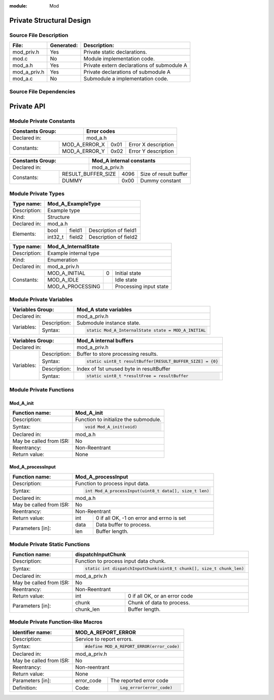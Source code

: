 :module: Mod

Private Structural Design
*************************

Source File Description
=======================

.. table::
    :align: left

    +--------------+------------+---------------------------------------------+
    | File:        | Generated: |  Description:                               |
    +==============+============+=============================================+
    | mod_priv.h   |    Yes     | Private static declarations.                |
    +--------------+------------+---------------------------------------------+
    | mod.c        |    No      | Module implementation code.                 |
    +--------------+------------+---------------------------------------------+
    | mod_a.h      |    Yes     | Private extern declarations of submodule A  |
    +--------------+------------+---------------------------------------------+
    | mod_a_priv.h |    Yes     | Private declarations of submodule A         |
    +--------------+------------+---------------------------------------------+
    | mod_a.c      |    No      | Submodule a implementation code.            |
    +--------------+------------+---------------------------------------------+

Source File Dependencies
========================

.. uml::

    left to right direction

    artifact mod_priv.h <<header>>
    artifact mod_a.h <<header>>
    artifact mod_a_priv.h <<header>>
    artifact mod_a.c <<source>>
    artifact mod.c <<source>>

    mod.c ..> mod_priv.h : <<include>>
    mod.c ..> mod_a.h : <<include>>
    mod_a.c ..> mod_a.h : <<include>>
    mod_a.c ..> mod_a_priv.h : <<include>>

Private API
***********

Module Private Constants
========================

.. table::
    :align: left

    +----------------------------------+-------------------------------------------------------------------+
    | Constants Group:                 | Error codes                                                       |
    +==================================+===================================================================+
    | Declared in:                     | mod_a.h                                                           |
    +----------------+-----------------+----------+-------+------------------------------------------------+
    | Constants:     | MOD_A_ERROR_X              | 0x01  | Error X description                            |
    |                +----------------------------+-------+------------------------------------------------+
    |                | MOD_A_ERROR_Y              | 0x02  | Error Y description                            |
    +----------------+----------------------------+-------+------------------------------------------------+

.. table::
    :align: left

    +----------------------------------+-------------------------------------------------------------------+
    | Constants Group:                 | Mod_A internal constants                                          |
    +==================================+===================================================================+
    | Declared in:                     | mod_a_priv.h                                                      |
    +----------------+-----------------+----------+-------+------------------------------------------------+
    | Constants:     | RESULT_BUFFER_SIZE         | 4096  | Size of result buffer                          |
    |                +----------------------------+-------+------------------------------------------------+
    |                | DUMMY                      | 0x00  | Dummy constant                                 |
    +----------------+----------------------------+-------+------------------------------------------------+


Module Private Types
====================

.. table::
    :align: left

    +--------------+--------------------------------------------------------------------------------------------+
    | Type name:   | Mod_A_ExampleType                                                                          |
    +==============+============================================================================================+
    | Description: | Example type                                                                               |
    +--------------+--------------------------------------------------------------------------------------------+
    | Kind:        | Structure                                                                                  |
    +--------------+--------------------------------------------------------------------------------------------+
    | Declared in: | mod_a.h                                                                                    |
    +--------------+------------------------+------------------+------------------------------------------------+
    | Elements:    | bool                   | field1           | Description of field1                          |
    |              +------------------------+------------------+------------------------------------------------+
    |              | int32_t                | field2           | Description of field2                          |
    +--------------+------------------------+------------------+------------------------------------------------+

.. table::
    :align: left

    +--------------+----------------------------------------------------------------------------+
    | Type name:   | Mod_A_InternalState                                                        |
    +==============+============================================================================+
    | Description: | Example internal type                                                      |
    +--------------+----------------------------------------------------------------------------+
    | Kind:        | Enumeration                                                                |
    +--------------+----------------------------------------------------------------------------+
    | Declared in: | mod_a_priv.h                                                               |
    +--------------+----------------------------------+------+----------------------------------+
    | Constants:   | MOD_A_INITIAL                    |  0   | Initial state                    |
    |              +----------------------------------+------+----------------------------------+
    |              | MOD_A_IDLE                       |      | Idle state                       |
    |              +----------------------------------+------+----------------------------------+
    |              | MOD_A_PROCESSING                 |      | Processing input state           |
    +--------------+----------------------------------+------+----------------------------------+


Module Private Variables
========================

.. table::
    :align: left

    +-------------------------------+----------------------------------------------------------------------+
    | Variables Group:              | Mod_A state variables                                                |
    +===============================+======================================================================+
    | Declared in:                  | mod_a_priv.h                                                         |
    +----------------+--------------+----------------------------------------------------------------------+
    | Variables:     | Description: | Submodule instance state.                                            |
    |                +--------------+----------------------------------------------------------------------+
    |                | Syntax:      | .. code-block::                                                      |
    |                |              |                                                                      |
    |                |              |    static Mod_A_InternalState state = MOD_A_INITIAL                  |
    +----------------+--------------+----------------------------------------------------------------------+


.. table::
    :align: left

    +----------------------------------+-------------------------------------------------------------------+
    | Variables Group:                 | Mod_A internal buffers                                            |
    +==================================+===================================================================+
    | Declared in:                     | mod_a_priv.h                                                      |
    +----------------+-----------------+-------------------------------------------------------------------+
    | Variables:     | Description:    | Buffer to store processing results.                               |
    |                +-----------------+-------------------------------------------------------------------+
    |                | Syntax:         | .. code-block::                                                   |
    |                |                 |                                                                   |
    |                |                 |    static uint8_t resultBuffer[RESULT_BUFFER_SIZE] = {0}          |
    +                +-----------------+-------------------------------------------------------------------+
    |                | Description:    | Index of 1st unused byte in resultBuffer                          |
    |                +-----------------+-------------------------------------------------------------------+
    |                | Syntax:         | .. code-block::                                                   |
    |                |                 |                                                                   |
    |                |                 |    static uint8_t *resultFree = resultBuffer                      |
    +----------------+-----------------+-------------------------------------------------------------------+


Module Private Functions
========================

Mod_A_init
----------

.. table::
    :align: left

    +--------------------------+------------------------------------------------------------+
    | Function name:           | Mod_A_init                                                 |
    +==========================+============================================================+
    | Description:             | Function to initialize the submodule.                      |
    +--------------------------+------------------------------------------------------------+
    | Syntax:                  | .. code-block::                                            |
    |                          |                                                            |
    |                          |     void Mod_A_init(void)                                  |
    +--------------------------+------------------------------------------------------------+
    | Declared in:             | mod_a.h                                                    |
    +--------------------------+------------------------------------------------------------+
    | May be called from ISR:  | No                                                         |
    +--------------------------+------------------------------------------------------------+
    | Reentrancy:              | Non-Reentrant                                              |
    +--------------------------+------------------------------------------------------------+
    | Return value:            | None                                                       |
    +--------------------------+------------------------------------------------------------+

Mod_A_processInput
------------------

.. table::
    :align: left

    +--------------------------+------------------------------------------------------------+
    | Function name:           | Mod_A_processInput                                         |
    +==========================+============================================================+
    | Description:             | Function to process input data.                            |
    +--------------------------+------------------------------------------------------------+
    | Syntax:                  | .. code-block::                                            |
    |                          |                                                            |
    |                          |     int Mod_A_processInput(uint8_t data[], size_t len)     |
    |                          |                                                            |
    +--------------------------+------------------------------------------------------------+
    | Declared in:             | mod_a.h                                                    |
    +--------------------------+------------------------------------------------------------+
    | May be called from ISR:  | No                                                         |
    +--------------------------+------------------------------------------------------------+
    | Reentrancy:              | Non-Reentrant                                              |
    +--------------------------+----------+-------------------------------------------------+
    | Return value:            | int      | 0 if all OK, -1 on error and errno is set       |
    +--------------------------+----------+-------------------------------------------------+
    | Parameters [in]:         | data     | Data buffer to process.                         |
    |                          +----------+-------------------------------------------------+
    |                          | len      | Buffer length.                                  |
    +--------------------------+----------+-------------------------------------------------+


Module Private Static Functions
===============================

.. table::
    :align: left

    +--------------------------+----------------------------------------------------------------------+
    | Function name:           | dispatchInputChunk                                                   |
    +==========================+======================================================================+
    | Description:             | Function to process input data chunk.                                |
    +--------------------------+----------------------------------------------------------------------+
    | Syntax:                  | .. code-block::                                                      |
    |                          |                                                                      |
    |                          |    static int dispatchInputChunk(uint8_t chunk[], size_t chunk_len)  |
    |                          |                                                                      |
    +--------------------------+----------------------------------------------------------------------+
    | Declared in:             | mod_a_priv.h                                                         |
    +--------------------------+----------------------------------------------------------------------+
    | May be called from ISR:  | No                                                                   |
    +--------------------------+----------------------------------------------------------------------+
    | Reentrancy:              | Non-Reentrant                                                        |
    +--------------------------+-----------+----------------------------------------------------------+
    | Return value:            | int       | 0 if all OK, or an error code                            |
    +--------------------------+-----------+----------------------------------------------------------+
    | Parameters [in]:         | chunk     | Chunk of data to process.                                |
    |                          +-----------+----------------------------------------------------------+
    |                          | chunk_len | Buffer length.                                           |
    +--------------------------+-----------+----------------------------------------------------------+


Module Private Function-like Macros
===================================

.. table::
    :align: left

    +--------------------------+-----------------------------------------------------------+
    | Identifier name:         | MOD_A_REPORT_ERROR                                        |
    +==========================+===========================================================+
    | Description:             | Service to report errors.                                 |
    +--------------------------+-----------------------------------------------------------+
    | Syntax:                  | .. code-block::                                           |
    |                          |                                                           |
    |                          |   #define MOD_A_REPORT_ERROR(error_code)                  |
    +--------------------------+-----------------------------------------------------------+
    | Declared in:             | mod_a_priv.h                                              |
    +--------------------------+-----------------------------------------------------------+
    | May be called from ISR:  | No                                                        |
    +--------------------------+-----------------------------------------------------------+
    | Reentrancy:              | Non-reentrant                                             |
    +--------------------------+-----------------------------------------------------------+
    | Return value:            | None                                                      |
    +--------------------------+--------------+--------------------------------------------+
    | Parameters [in]:         | error_code   | The reported error code                    |
    +--------------------------+--------------+--------------------------------------------+
    | Definition:              |  Code:       | .. code-block::                            |
    |                          |              |                                            |
    |                          |              |    Log_error(error_code)                   |
    +--------------------------+--------------+--------------------------------------------+
